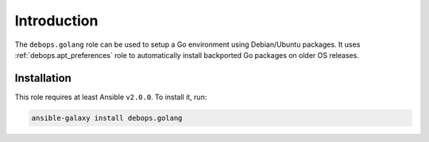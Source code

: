 Introduction
============

The ``debops.golang`` role can be used to setup a Go environment using
Debian/Ubuntu packages. It uses :ref:`debops.apt_preferences` role to
automatically install backported Go packages on older OS releases.


Installation
~~~~~~~~~~~~

This role requires at least Ansible ``v2.0.0``. To install it, run:

.. code-block:: console

   ansible-galaxy install debops.golang

..
 Local Variables:
 mode: rst
 ispell-local-dictionary: "american"
 End:
